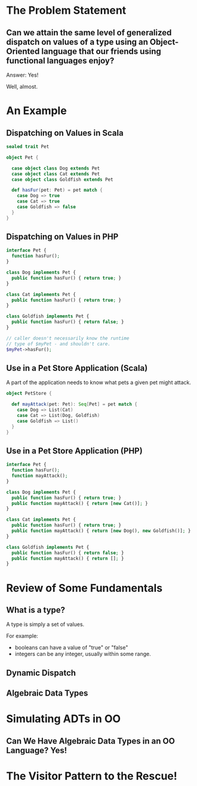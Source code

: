#+REVEAL_THEME: night
#+OPTIONS: toc:1, num:nil, f:t
#+REVEAL_ROOT: file:///Users/timmciver/Workspace/reveal.js



* The Problem Statement

** Can we attain the same level of generalized dispatch on values of a type using an Object-Oriented language that our friends using functional languages enjoy?
#+ATTR_REVEAL: :frag appear
Answer: Yes!
#+ATTR_REVEAL: :frag appear
Well, almost.


* An Example

** Dispatching on Values in Scala
#+BEGIN_SRC scala
sealed trait Pet

object Pet {

  case object class Dog extends Pet
  case object class Cat extends Pet
  case object class Goldfish extends Pet

  def hasFur(pet: Pet) = pet match {
    case Dog => true
    case Cat => true
    case Goldfish => false
  }
}
#+END_SRC

** Dispatching on Values in PHP
#+BEGIN_SRC php
interface Pet {
  function hasFur();
}

class Dog implements Pet {
  public function hasFur() { return true; }
}

class Cat implements Pet {
  public function hasFur() { return true; }
}

class Goldfish implements Pet {
  public function hasFur() { return false; }
}

// caller doesn't necessarily know the runtime
// type of $myPet - and shouldn't care.
$myPet->hasFur();
#+END_SRC

** Use in a Pet Store Application (Scala)
A part of the application needs to know what pets a given pet might attack.

#+BEGIN_SRC scala
object PetStore {

  def mayAttack(pet: Pet): Seq[Pet] = pet match {
    case Dog => List(Cat)
    case Cat => List(Dog, Goldfish)
    case Goldfish => List()
  }
}
#+END_SRC

** Use in a Pet Store Application (PHP)
#+BEGIN_SRC php
interface Pet {
  function hasFur();
  function mayAttack();
}

class Dog implements Pet {
  public function hasFur() { return true; }
  public function mayAttack() { return [new Cat()]; }
}

class Cat implements Pet {
  public function hasFur() { return true; }
  public function mayAttack() { return [new Dog(), new Goldfish()]; }
}

class Goldfish implements Pet {
  public function hasFur() { return false; }
  public function mayAttack() { return []; }
}
#+END_SRC


* Review of Some Fundamentals

** What is a type?

A type is simply a set of values.

For example:
- booleans can have a value of "true" or "false"
- integers can be any integer, usually within some range.

** Dynamic Dispatch

** Algebraic Data Types


* Simulating ADTs in OO

** Can We Have Algebraic Data Types in an OO Language? Yes!



* The Visitor Pattern to the Rescue!
